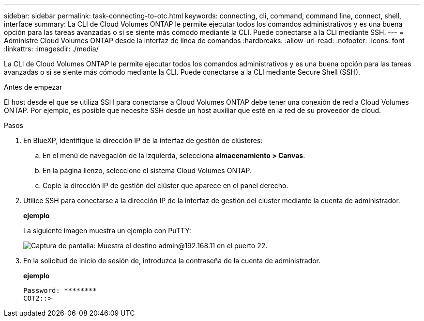 ---
sidebar: sidebar 
permalink: task-connecting-to-otc.html 
keywords: connecting, cli, command, command line, connect, shell, interface 
summary: La CLI de Cloud Volumes ONTAP le permite ejecutar todos los comandos administrativos y es una buena opción para las tareas avanzadas o si se siente más cómodo mediante la CLI. Puede conectarse a la CLI mediante SSH. 
---
= Administre Cloud Volumes ONTAP desde la interfaz de línea de comandos
:hardbreaks:
:allow-uri-read: 
:nofooter: 
:icons: font
:linkattrs: 
:imagesdir: ./media/


[role="lead"]
La CLI de Cloud Volumes ONTAP le permite ejecutar todos los comandos administrativos y es una buena opción para las tareas avanzadas o si se siente más cómodo mediante la CLI. Puede conectarse a la CLI mediante Secure Shell (SSH).

.Antes de empezar
El host desde el que se utiliza SSH para conectarse a Cloud Volumes ONTAP debe tener una conexión de red a Cloud Volumes ONTAP. Por ejemplo, es posible que necesite SSH desde un host auxiliar que esté en la red de su proveedor de cloud.

ifdef::aws[]


NOTE: Cuando se implementa en múltiples AZs, las configuraciones de alta disponibilidad de Cloud Volumes ONTAP utilizan una dirección IP flotante para la interfaz de gestión del clúster, lo que significa que el enrutamiento externo no está disponible. Debe conectarse desde un host que forme parte del mismo dominio de enrutamiento.

endif::aws[]

.Pasos
. En BlueXP, identifique la dirección IP de la interfaz de gestión de clústeres:
+
.. En el menú de navegación de la izquierda, selecciona *almacenamiento > Canvas*.
.. En la página lienzo, seleccione el sistema Cloud Volumes ONTAP.
.. Copie la dirección IP de gestión del clúster que aparece en el panel derecho.


. Utilice SSH para conectarse a la dirección IP de la interfaz de gestión del clúster mediante la cuenta de administrador.
+
*ejemplo*

+
La siguiente imagen muestra un ejemplo con PuTTY:

+
image:screenshot_cli2.gif["Captura de pantalla: Muestra el destino admin@192.168.11 en el puerto 22."]

. En la solicitud de inicio de sesión de, introduzca la contraseña de la cuenta de administrador.
+
*ejemplo*

+
....
Password: ********
COT2::>
....

